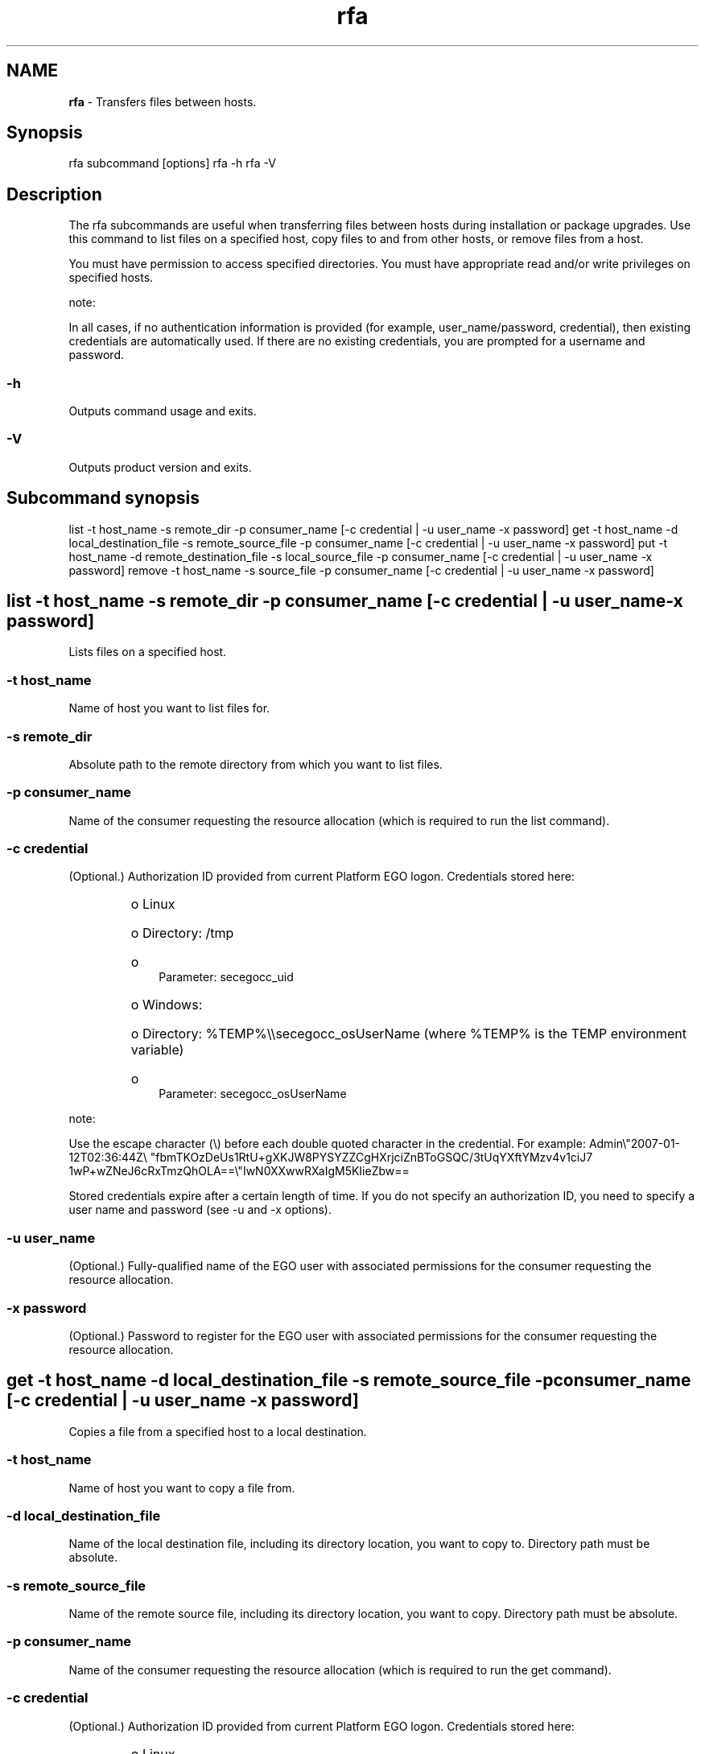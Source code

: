 .ds ]W %
.ds ]L
.hy 0
.nh
.na
.TH rfa 8 "June 2007   Platform EGO 1.2.2"
.br

.SH NAME
\fBrfa\fR - Transfers files between hosts.

.SH Synopsis
.BR
.PP
 rfa subcommand [options]  rfa -h  rfa -V 
.SH Description
.BR
.PP

.PP
The rfa subcommands are useful when transferring files between hosts during 
installation or package upgrades. Use this command to list files on a specified host, 
copy files to and from other hosts, or remove files from a host.

.PP
You must have permission to access specified directories. You must have 
appropriate read and/or write privileges on specified hosts.

.PP
note:  

.PP
In all cases, if no authentication information is provided (for example, 
user_name/password, credential), then existing credentials are automatically used. If there are no 
existing credentials, you are prompted for a username and password.

.SS -h
.BR
.PP

.PP
Outputs command usage and exits.

.SS -V
.BR
.PP

.PP
Outputs product version and exits.

.SH Subcommand synopsis
.BR
.PP
 list -t host_name -s remote_dir -p consumer_name [-c credential | -u user_name -x password]  get -t host_name -d local_destination_file -s remote_source_file -p consumer_name [-c credential | -u user_name -x password]  put -t host_name -d remote_destination_file -s local_source_file -p consumer_name [-c credential | -u user_name -x password]  remove -t host_name -s source_file -p consumer_name [-c credential | -u user_name -x password] 
.SH list -t host_name -s remote_dir -p consumer_name   [-c credential | -u user_name -x password]
.BR
.PP

.PP
Lists files on a specified host.

.SS -t host_name
.BR
.PP

.PP
Name of host you want to list files for.

.SS -s remote_dir
.BR
.PP

.PP
Absolute path to the remote directory from which you want to list files.

.SS -p consumer_name
.BR
.PP

.PP
Name of the consumer requesting the resource allocation (which is required to run 
the list command).

.SS -c credential
.BR
.PP

.PP
 (Optional.) Authorization ID provided from current Platform EGO logon. 
Credentials stored here:
.RS
.HP 3
o  
Linux 
.HP 3
o  
Directory: /tmp
.HP 3
o  
 Parameter: secegocc_uid
.HP 3
o  
Windows: 
.HP 3
o  
Directory: %TEMP%\\\\secegocc_osUserName (where %TEMP% is the 
TEMP environment variable)
.HP 3
o  
 Parameter: secegocc_osUserName 
.RE

.PP
note:  

.PP
Use the escape character (\\) before each double quoted character in the credential. 
For example: Admin\\"2007-01-12T02:36:44Z\\
"fbmTKOzDeUs1RtU+gXKJW8PYSYZZCgHXrjciZnBToGSQC/3tUqYXftYMzv4v1ciJ7
1wP+wZNeJ6cRxTmzQhOLA==\\"IwN0XXwwRXaIgM5KIieZbw==

.PP
Stored credentials expire after a certain length of time. If you do not specify an 
authorization ID, you need to specify a user name and password (see -u and -x 
options).

.SS -u user_name
.BR
.PP

.PP
 (Optional.) Fully-qualified name of the EGO user with associated permissions for 
the consumer requesting the resource allocation.

.SS -x password
.BR
.PP

.PP
(Optional.) Password to register for the EGO user with associated permissions for 
the consumer requesting the resource allocation.

.SH get -t host_name -d local_destination_file -s remote_source_file -p consumer_name [-c credential | -u user_name -x password]
.BR
.PP

.PP
Copies a file from a specified host to a local destination.

.SS -t host_name
.BR
.PP

.PP
Name of host you want to copy a file from.

.SS -d local_destination_file
.BR
.PP

.PP
Name of the local destination file, including its directory location, you want to copy 
to. Directory path must be absolute.

.SS -s remote_source_file
.BR
.PP

.PP
Name of the remote source file, including its directory location, you want to copy. 
Directory path must be absolute.

.SS -p consumer_name
.BR
.PP

.PP
Name of the consumer requesting the resource allocation (which is required to run 
the get command).

.SS -c credential
.BR
.PP

.PP
 (Optional.) Authorization ID provided from current Platform EGO logon. 
Credentials stored here:
.RS
.HP 3
o  
Linux 
.HP 3
o  
Directory: /tmp
.HP 3
o  
 Parameter: secegocc_user_id
.HP 3
o  
Windows: 
.HP 3
o  
Directory: C:\\Windows\\Temp
.HP 3
o  
 Parameter: egosec_user_id
.RE

.PP
note:  

.PP
Use the escape character (\\) before each double quoted character in the credential. 
For example: Admin\\"2007-01-12T02:36:44Z\\
"fbmTKOzDeUs1RtU+gXKJW8PYSYZZCgHXrjciZnBToGSQC/3tUqYXftYMzv4v1ciJ7
1wP+wZNeJ6cRxTmzQhOLA==\\"IwN0XXwwRXaIgM5KIieZbw==

.PP
Stored credentials expire after a certain length of time. If you do not specify an 
authorization ID, you need to specify a user name and password (see -u and -x 
options).

.SS -u user_name
.BR
.PP

.PP
 (Optional.) Fully-qualified name of the EGO user with associated permissions for 
the consumer requesting the resource allocation.

.SS -x password
.BR
.PP

.PP
(Optional.) Password to register for the EGO user with associated permissions for 
the consumer requesting the resource allocation.

.SH put -t host_name -d remote_destination_file -s local_source_file -p consumer_name   [-c credential | -u user_name -x password]
.BR
.PP

.PP
Copies a file to a specified host from a local location.

.SS -t host_name
.BR
.PP

.PP
Name of host you want to copy a file to.

.SS -d remote_destination_file
.BR
.PP

.PP
Name of the remote destination file, including its directory location, you want to 
copy to. Directory path must be absolute.

.SS -s local_source_file
.BR
.PP

.PP
Name of the local source file, including its directory location, you want to copy. 
Directory path must be absolute.

.SS -p consumer_name
.BR
.PP

.PP
Name of the consumer requesting the resource allocation (which is required to run 
the put command).

.SS -c credential
.BR
.PP

.PP
 (Optional.) Authorization ID provided from current Platform EGO logon. 
Credentials stored here:
.RS
.HP 3
o  
Linux 
.HP 3
o  
Directory: /tmp
.HP 3
o  
 Parameter: secegocc_user_id
.HP 3
o  
Windows: 
.HP 3
o  
Directory: C:\\Windows\\Temp
.HP 3
o  
 Parameter: egosec_user_id
.RE

.PP
note:  

.PP
Use the escape character (\\) before each double quoted character in the credential. 
For example: Admin\\"2007-01-12T02:36:44Z\\
"fbmTKOzDeUs1RtU+gXKJW8PYSYZZCgHXrjciZnBToGSQC/3tUqYXftYMzv4v1ciJ7
1wP+wZNeJ6cRxTmzQhOLA==\\"IwN0XXwwRXaIgM5KIieZbw==

.PP
Stored credentials expire after a certain length of time. If you do not specify an 
authorization ID, you need to specify a user name and password (see -u and -x 
options).

.SS -u user_name
.BR
.PP

.PP
 (Optional.) Fully-qualified name of the EGO user with associated permissions for 
the consumer requesting the resource allocation.

.SS -x password
.BR
.PP

.PP
(Optional.) Password to register for the EGO user with associated permissions for 
the consumer requesting the resource allocation.

.SH remove -t host_name -s source_file -p consumer_name [-c credential | -u user_name -x password]
.BR
.PP

.PP
Removes a file from a specified host.

.SS -t host_name
.BR
.PP

.PP
Name of host you want to remove a file from.

.SS -s source_file
.BR
.PP

.PP
Name of the source file, including its directory location, you are removing. 
Directory path must be absolute.

.SS -p consumer_name
.BR
.PP

.PP
Name of the consumer requesting the resource allocation (which is required to run 
the remove command).

.SS -c credential
.BR
.PP

.PP
 (Optional.) Authorization ID provided from current Platform EGO logon. 
Credentials stored here:
.RS
.HP 3
o  
Linux 
.HP 3
o  
Directory: /tmp
.HP 3
o  
 Parameter: secegocc_user_id
.HP 3
o  
Windows: 
.HP 3
o  
Directory: C:\\Windows\\Temp
.HP 3
o  
 Parameter: egosec_user_id
.RE

.PP
note:  

.PP
Use the escape character (\\) before each double quoted character in the credential. 
For example: Admin\\"2007-01-12T02:36:44Z\\
"fbmTKOzDeUs1RtU+gXKJW8PYSYZZCgHXrjciZnBToGSQC/3tUqYXftYMzv4v1ciJ7
1wP+wZNeJ6cRxTmzQhOLA==\\"IwN0XXwwRXaIgM5KIieZbw==

.PP
Stored credentials expire after a certain length of time. If you do not specify an 
authorization ID, you need to specify a user name and password (see -u and -x 
options).

.SS -u user_name
.BR
.PP

.PP
 (Optional.) Fully-qualified name of the EGO user with associated permissions for 
the consumer requesting the resource allocation.

.SS -x password
.BR
.PP

.PP
(Optional.) Password to register for the EGO user with associated permissions for 
the consumer requesting the resource allocation.

.\" Generated by Quadralay WebWorks Publisher 2003 for FrameMaker 8.0.5.1556
.\" Generated on June 21, 2007 
.\" Man section: 8 
.\" File Name: rfa 
.\" Based on template structured_wwp8_man_page
.\" Copyright 1994-2007 Platform Computing Corporation
